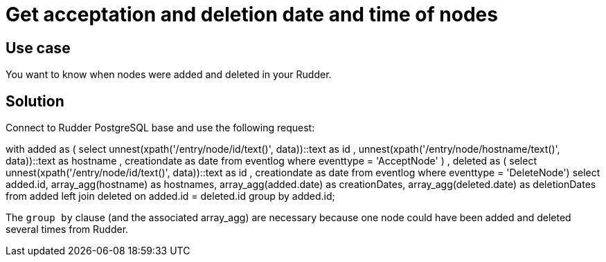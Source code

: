 = Get acceptation and deletion date and time of nodes

== Use case

You want to know when nodes were added and deleted in your Rudder. 

== Solution

Connect to Rudder PostgreSQL base and use the following request: 

[source,json]
====
with added as ( 
  select 
    unnest(xpath('/entry/node/id/text()', data))::text as id
  , unnest(xpath('/entry/node/hostname/text()', data))::text as hostname
  , creationdate as date 
  from eventlog where eventtype = 'AcceptNode'
  )
 , deleted as (
  select 
    unnest(xpath('/entry/node/id/text()', data))::text as id
  , creationdate as date from eventlog 
  where eventtype = 'DeleteNode')
select added.id, array_agg(hostname) as hostnames, array_agg(added.date) as creationDates, array_agg(deleted.date) as deletionDates  
from added left join deleted on added.id = deleted.id 
group by added.id;
====

The `group by` clause (and the associated array_agg) are necessary because one node could have been added and deleted several times from Rudder. 

